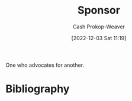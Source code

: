 :PROPERTIES:
:ID:       0979614d-3fe7-443c-844f-22fa71465ba1
:LAST_MODIFIED: [2023-09-05 Tue 20:17]
:END:
#+title: Sponsor
#+hugo_custom_front_matter: :slug "0979614d-3fe7-443c-844f-22fa71465ba1"
#+author: Cash Prokop-Weaver
#+date: [2022-12-03 Sat 11:19]
#+filetags: :hastodo:concept:

One who advocates for another.

* TODO [#4] Flashcards :noexport:
* Bibliography
#+print_bibliography:
